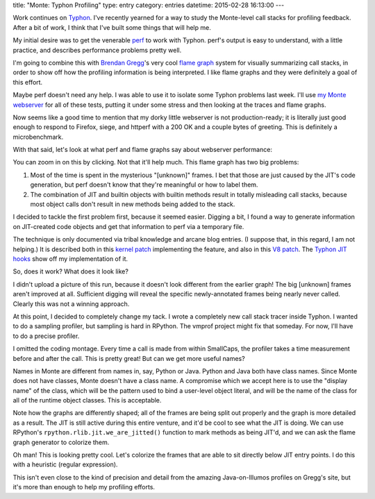title: "Monte: Typhon Profiling"
type: entry
category: entries
datetime: 2015-02-28 16:13:00
---

Work continues on `Typhon`_. I've recently yearned for a way to study the
Monte-level call stacks for profiling feedback. After a bit of work, I think
that I've built some things that will help me.

My initial desire was to get the venerable `perf`_ to work with Typhon. perf's
output is easy to understand, with a little practice, and describes
performance problems pretty well.

I'm going to combine this with `Brendan Gregg`_'s very cool `flame graph`_
system for visually summarizing call stacks, in order to show off how the
profiling information is being interpreted. I like flame graphs and they were
definitely a goal of this effort.

Maybe perf doesn't need any help. I was able to use it to isolate some Typhon
problems last week. I'll use `my Monte webserver`_ for all of these tests,
putting it under some stress and then looking at the traces and flame graphs.

Now seems like a good time to mention that my dorky little webserver is not
production-ready; it is literally just good enough to respond to Firefox,
siege, and httperf with a 200 OK and a couple bytes of greeting. This is
definitely a microbenchmark.

With that said, let's look at what perf and flame graphs say about webserver
performance:

.. image:: /images/http.unhelpful.svg
   :alt: An unhelpful HTTP server profile
   :align: center
   :target: /images/http.unhelpful.svg

You can zoom in on this by clicking. Not that it'll help much. This flame
graph has two big problems:

1) Most of the time is spent in the mysterious "[unknown]" frames. I bet that
   those are just caused by the JIT's code generation, but perf doesn't know
   that they're meaningful or how to label them.
2) The combination of JIT and builtin objects with builtin methods result in
   totally misleading call stacks, because most object calls don't result in
   new methods being added to the stack.

I decided to tackle the first problem first, because it seemed easier. Digging
a bit, I found a way to generate information on JIT-created code objects and
get that information to perf via a temporary file.

The technique is only documented via tribal knowledge and arcane blog entries.
(I suppose that, in this regard, I am not helping.) It is described both in
this `kernel patch`_ implementing the feature, and also in this `V8 patch`_.
The `Typhon JIT hooks`_ show off my implementation of it.

So, does it work? What does it look like?

I didn't upload a picture of this run, because it doesn't look different from
the earlier graph! The big [unknown] frames aren't improved at all. Sufficient
digging will reveal the specific newly-annotated frames being nearly never
called. Clearly this was not a winning approach.

At this point, I decided to completely change my tack. I wrote a completely
new call stack tracer inside Typhon. I wanted to do a sampling profiler, but
sampling is hard in RPython. The vmprof project might fix that someday. For
now, I'll have to do a precise profiler.

.. image:: /images/http.unlabeled.svg
   :alt: Unlabeled HTTP server profile with correct atoms
   :align: center
   :target: /images/http.unlabeled.svg

I omitted the coding montage. Every time a call is made from within SmallCaps,
the profiler takes a time measurement before and after the call. This is
pretty great! But can we get more useful names?

Names in Monte are different from names in, say, Python or Java. Python and
Java both have class names. Since Monte does not have classes, Monte doesn't
have a class name. A compromise which we accept here is to use the "display
name" of the class, which will be the pattern used to bind a user-level object
literal, and will be the name of the class for all of the runtime object
classes. This is acceptable.

.. image:: /images/http.useful.svg
   :alt: HTTP server profile with correct atoms and useful display names
   :align: center
   :target: /images/http.useful.svg

Note how the graphs are differently shaped; all of the frames are being split
out properly and the graph is more detailed as a result. The JIT is still
active during this entire venture, and it'd be cool to see what the JIT is
doing. We can use RPython's ``rpython.rlib.jit.we_are_jitted()`` function to
mark methods as being JIT'd, and we can ask the flame graph generator to
colorize them.

.. image:: /images/http.jit.svg
   :alt: HTTP server profile with JIT COLORS HOLY FUCK I CANNOT BELIEVE IT WORKS
   :align: center
   :target: /images/http.jit.svg

Oh man! This is looking pretty cool. Let's colorize the frames that are able
to sit directly below JIT entry points. I do this with a heuristic (regular
expression).

.. image:: /images/http.jittable.svg
   :alt: THE COLORS NEVER STOP, CAN'T STOP, WON'T STOP
   :align: center
   :target: /images/http.jittable.svg

This isn't even close to the kind of precision and detail from the amazing
Java-on-Illumos profiles on Gregg's site, but it's more than enough to help my
profiling efforts.

.. _Typhon: https://github.com/monte-language/typhon
.. _perf: https://perf.wiki.kernel.org/index.php/Main_Page
.. _Brendan Gregg: http://www.brendangregg.com/
.. _flame graph: http://www.brendangregg.com/FlameGraphs/cpuflamegraphs.html
.. _my Monte webserver: https://github.com/monte-language/typhon/blob/master/mast/lib/http/server.mt
.. _kernel patch: https://lkml.org/lkml/2009/6/8/499
.. _V8 patch: https://codereview.chromium.org/70013002
.. _Typhon JIT hooks: https://github.com/monte-language/typhon/commit/2357ae0f#diff-5bc02cefb3ea9e27f1a6776eabd1935dR160
